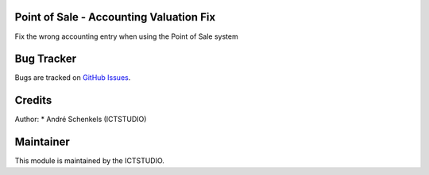 .. image:: https://img.shields.io/badge/licence-AGPL--3-blue.svg
   :alt: License: AGPL-3

Point of Sale - Accounting Valuation Fix
========================================
Fix the wrong accounting entry when using the Point of Sale system


Bug Tracker
===========
Bugs are tracked on `GitHub Issues <https://github.com/ICTSTUDIO/odoo-extra-addons/issues>`_.

Credits
=======

Author:
* André Schenkels (ICTSTUDIO)


Maintainer
==========
.. image:: https://www.ictstudio.eu/github_logo.png
   :alt: ICTSTUDIO
   :target: https://www.ictstudio.eu

This module is maintained by the ICTSTUDIO.